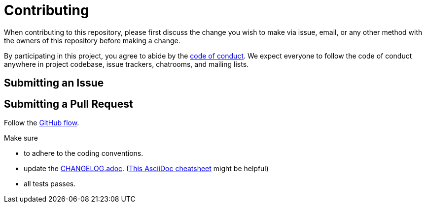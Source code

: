 = Contributing

When contributing to this repository, please first discuss the change you wish to make via issue, email, or any other method with the owners of this repository before making a change.

By participating in this project, you agree to abide by the link:CODE_OF_CONDUCT.adoc[code of conduct].
We expect everyone to follow the code of conduct anywhere in project codebase, issue trackers, chatrooms, and mailing lists.

== Submitting an Issue

== Submitting a Pull Request

Follow the https://docs.github.com/en/get-started/quickstart/github-flow[GitHub flow].

.Make sure
* to adhere to the coding conventions.
* update the link:CHANGELOG.adoc[]. (https://github.com/powerman/asciidoc-cheatsheet[This AsciiDoc cheatsheet] might be helpful)
* all tests passes.
